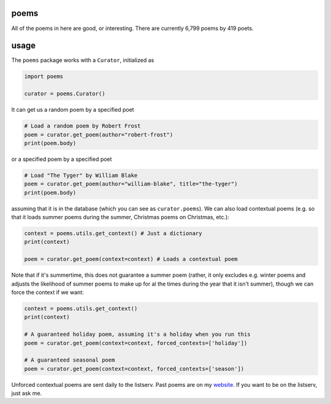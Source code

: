 poems
-----

All of the poems in here are good, or interesting. There are currently 6,799 poems by 419 poets.


usage
-----

The ``poems`` package works with a ``Curator``, initialized as 

.. code-block:: python

    import poems
    
    curator = poems.Curator()
    
It can get us a random poem by a specified poet

.. code-block:: python
    
    # Load a random poem by Robert Frost
    poem = curator.get_poem(author="robert-frost")
    print(poem.body)
    
or a specified poem by a specified poet

.. code-block:: python
    
    # Load "The Tyger" by William Blake
    poem = curator.get_poem(author="william-blake", title="the-tyger") 
    print(poem.body)

assuming that it is in the database (which you can see as ``curator.poems``). We can also load contextual poems (e.g. so that it loads summer poems during the summer, Christmas poems on Christmas, etc.):

.. code-block:: python
    
    context = poems.utils.get_context() # Just a dictionary
    print(context)
    
    poem = curator.get_poem(context=context) # Loads a contextual poem

Note that if it's summertime, this does not guarantee a summer poem (rather, it only excludes e.g. winter poems and adjusts the likelihood of summer poems to make up for al the times during the year that it isn't summer), though we can force the context if we want:

.. code-block:: python
    
    context = poems.utils.get_context()
    print(context)
    
    # A guaranteed holiday poem, assuming it's a holiday when you run this
    poem = curator.get_poem(context=context, forced_contexts=['holiday']) 

    # A guaranteed seasonal poem
    poem = curator.get_poem(context=context, forced_contexts=['season']) 
    
Unforced contextual poems are sent daily to the listserv. Past poems are on my `website <https://thomaswmorris.com/poems>`_. If you want to be on the listserv, just ask me.